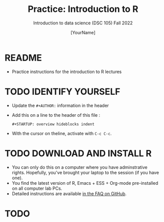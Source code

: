 #+TITLE:Practice: Introduction to R 
#+AUTHOR: [YourName]
#+SUBTITLE: Introduction to data science (DSC 105) Fall 2022
#+OPTIONS: toc:nil num:nil ^:nil
* README

  - Practice instructions for the introduction to R lectures

* TODO IDENTIFY YOURSELF

- Update the ~#+AUTHOR:~ information in the header
- Add this on a line to the header of this file :

  ~#+STARTUP: overview hideblocks indent~

- With the cursor on theline, activate with ~C-c C-c~. 

* TODO DOWNLOAD AND INSTALL R

  - You can only do this on a computer where you have adminstrative
    rights. Hopefully, you've brought your laptop to the session (if
    you have one).
  - You find the latest version of R, Emacs + ESS + Org-mode
    pre-installed on all computer lab PCs.
  - Detailed instructions are available [[https://github.com/birkenkrahe/org/blob/master/FAQ.org][in the FAQ on GitHub]]. 

* TODO 
